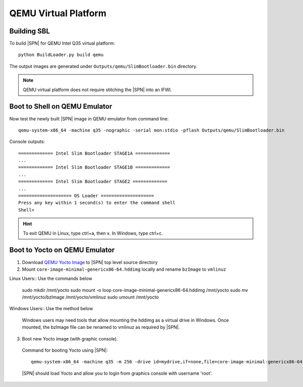 .. _getting-started_qemu:

QEMU Virtual Platform
-----------------------

Building SBL
^^^^^^^^^^^^

To build |SPN| for QEMU Intel Q35 virtual platform::

    python BuildLoader.py build qemu

The output images are generated under ``Outputs/qemu/SlimBootloader.bin`` directory.

.. note:: QEMU virtual platform does not require stitching the |SPN| into an IFWI.



Boot to Shell on QEMU Emulator
^^^^^^^^^^^^^^^^^^^^^^^^^^^^^^

Now test the newly built |SPN| image in QEMU emulator from command line::

  qemu-system-x86_64 -machine q35 -nographic -serial mon:stdio -pflash Outputs/qemu/SlimBootloader.bin

Console outputs::

    ============= Intel Slim Bootloader STAGE1A =============
    ...
    ============= Intel Slim Bootloader STAGE1B =============
    ...
    ============= Intel Slim Bootloader STAGE2 =============
    ...
    ==================== OS Loader ====================
    Press any key within 1 second(s) to enter the command shell
    Shell>

.. hint:: To exit QEMU in Linux, type ctrl+a, then x. In Windows, type ctrl+c.


Boot to Yocto on QEMU Emulator
^^^^^^^^^^^^^^^^^^^^^^^^^^^^^^


1. Download `QEMU Yocto Image <http://downloads.yoctoproject.org/releases/yocto/yocto-2.5/machines/genericx86-64/core-image-minimal-genericx86-64.hddimg>`_ to |SPN| top level source directory


2. Mount ``core-image-minimal-genericx86-64.hddimg`` locally and rename ``bzImage`` to ``vmlinuz``

Linux Users:: Use the commands below

    sudo mkdir /mnt/yocto
    sudo mount -o loop core-image-minimal-genericx86-64.hddimg /mnt/yocto
    sudo mv /mnt/yocto/bzImage /mnt/yocto/vmlinuz
    sudo umount /mnt/yocto

Windows Users:: Use the method below

  Windows users may need tools that allow mounting the hddimg as a virtual drive in Windows.
  Once mounted, the bzImage file can be renamed to vmlinuz as required by |SPN|.


3. Boot new Yocto image (with graphic console).

  Command for booting Yocto using |SPN|::

    qemu-system-x86_64 -machine q35 -m 256 -drive id=mydrive,if=none,file=core-image-minimal-genericx86-64.hddimg,format=raw -device ide-hd,drive=mydrive -serial mon:stdio -boot order=d -pflash Outputs/qemu/SlimBootloader.bin

  |SPN| should load Yocto and allow you to login from graphics console with username 'root'.






